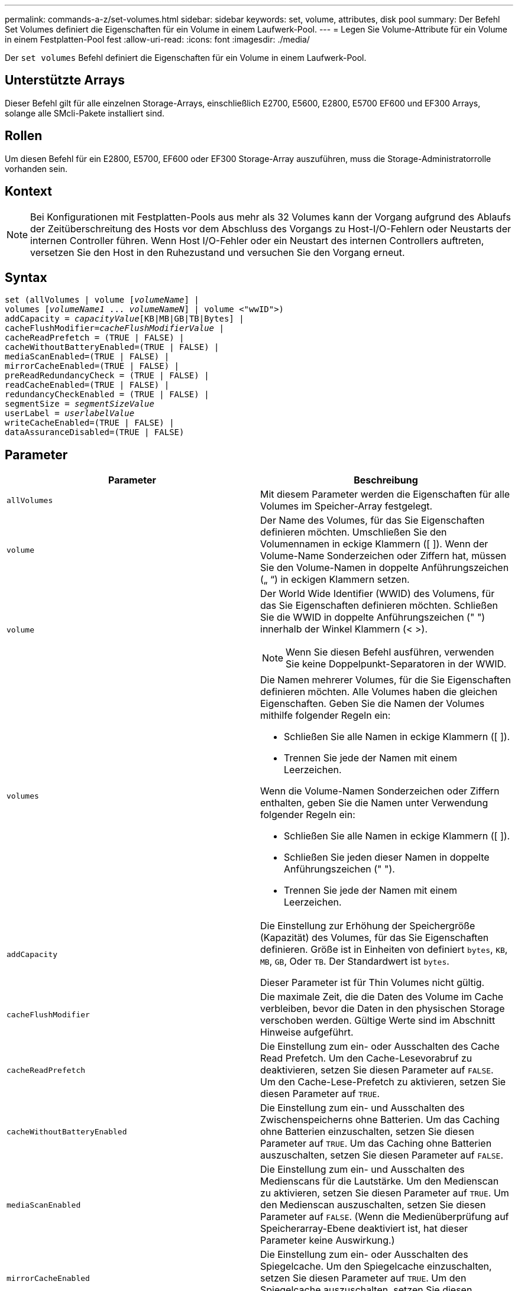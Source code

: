 ---
permalink: commands-a-z/set-volumes.html 
sidebar: sidebar 
keywords: set, volume, attributes, disk pool 
summary: Der Befehl Set Volumes definiert die Eigenschaften für ein Volume in einem Laufwerk-Pool. 
---
= Legen Sie Volume-Attribute für ein Volume in einem Festplatten-Pool fest
:allow-uri-read: 
:icons: font
:imagesdir: ./media/


[role="lead"]
Der `set volumes` Befehl definiert die Eigenschaften für ein Volume in einem Laufwerk-Pool.



== Unterstützte Arrays

Dieser Befehl gilt für alle einzelnen Storage-Arrays, einschließlich E2700, E5600, E2800, E5700 EF600 und EF300 Arrays, solange alle SMcli-Pakete installiert sind.



== Rollen

Um diesen Befehl für ein E2800, E5700, EF600 oder EF300 Storage-Array auszuführen, muss die Storage-Administratorrolle vorhanden sein.



== Kontext

[NOTE]
====
Bei Konfigurationen mit Festplatten-Pools aus mehr als 32 Volumes kann der Vorgang aufgrund des Ablaufs der Zeitüberschreitung des Hosts vor dem Abschluss des Vorgangs zu Host-I/O-Fehlern oder Neustarts der internen Controller führen. Wenn Host I/O-Fehler oder ein Neustart des internen Controllers auftreten, versetzen Sie den Host in den Ruhezustand und versuchen Sie den Vorgang erneut.

====


== Syntax

[listing, subs="+macros"]
----
set (allVolumes | volume pass:quotes[[_volumeName_]] |
volumes pass:quotes[[_volumeName1_ ... _volumeNameN_]] | volume <"wwID">)
pass:quotes[addCapacity = _capacityValue_][KB|MB|GB|TB|Bytes] |
pass:quotes[cacheFlushModifier=_cacheFlushModifierValue_] |
cacheReadPrefetch = (TRUE | FALSE) |
cacheWithoutBatteryEnabled=(TRUE | FALSE) |
mediaScanEnabled=(TRUE | FALSE) |
mirrorCacheEnabled=(TRUE | FALSE) |
preReadRedundancyCheck = (TRUE | FALSE) |
readCacheEnabled=(TRUE | FALSE) |
redundancyCheckEnabled = (TRUE | FALSE) |
pass:quotes[segmentSize = _segmentSizeValue_]
pass:quotes[userLabel = _userlabelValue_]
writeCacheEnabled=(TRUE | FALSE) |
dataAssuranceDisabled=(TRUE | FALSE)
----


== Parameter

[cols="2*"]
|===
| Parameter | Beschreibung 


 a| 
`allVolumes`
 a| 
Mit diesem Parameter werden die Eigenschaften für alle Volumes im Speicher-Array festgelegt.



 a| 
`volume`
 a| 
Der Name des Volumes, für das Sie Eigenschaften definieren möchten. Umschließen Sie den Volumennamen in eckige Klammern ([ ]). Wenn der Volume-Name Sonderzeichen oder Ziffern hat, müssen Sie den Volume-Namen in doppelte Anführungszeichen („ “) in eckigen Klammern setzen.



 a| 
`volume`
 a| 
Der World Wide Identifier (WWID) des Volumens, für das Sie Eigenschaften definieren möchten. Schließen Sie die WWID in doppelte Anführungszeichen (" ") innerhalb der Winkel Klammern (< >).

[NOTE]
====
Wenn Sie diesen Befehl ausführen, verwenden Sie keine Doppelpunkt-Separatoren in der WWID.

====


 a| 
`volumes`
 a| 
Die Namen mehrerer Volumes, für die Sie Eigenschaften definieren möchten. Alle Volumes haben die gleichen Eigenschaften. Geben Sie die Namen der Volumes mithilfe folgender Regeln ein:

* Schließen Sie alle Namen in eckige Klammern ([ ]).
* Trennen Sie jede der Namen mit einem Leerzeichen.


Wenn die Volume-Namen Sonderzeichen oder Ziffern enthalten, geben Sie die Namen unter Verwendung folgender Regeln ein:

* Schließen Sie alle Namen in eckige Klammern ([ ]).
* Schließen Sie jeden dieser Namen in doppelte Anführungszeichen (" ").
* Trennen Sie jede der Namen mit einem Leerzeichen.




 a| 
`addCapacity`
 a| 
Die Einstellung zur Erhöhung der Speichergröße (Kapazität) des Volumes, für das Sie Eigenschaften definieren. Größe ist in Einheiten von definiert `bytes`, `KB`, `MB`, `GB`, Oder `TB`. Der Standardwert ist `bytes`.

Dieser Parameter ist für Thin Volumes nicht gültig.



 a| 
`cacheFlushModifier`
 a| 
Die maximale Zeit, die die Daten des Volume im Cache verbleiben, bevor die Daten in den physischen Storage verschoben werden. Gültige Werte sind im Abschnitt Hinweise aufgeführt.



 a| 
`cacheReadPrefetch`
 a| 
Die Einstellung zum ein- oder Ausschalten des Cache Read Prefetch. Um den Cache-Lesevorabruf zu deaktivieren, setzen Sie diesen Parameter auf `FALSE`. Um den Cache-Lese-Prefetch zu aktivieren, setzen Sie diesen Parameter auf `TRUE`.



 a| 
`cacheWithoutBatteryEnabled`
 a| 
Die Einstellung zum ein- und Ausschalten des Zwischenspeicherns ohne Batterien. Um das Caching ohne Batterien einzuschalten, setzen Sie diesen Parameter auf `TRUE`. Um das Caching ohne Batterien auszuschalten, setzen Sie diesen Parameter auf `FALSE`.



 a| 
`mediaScanEnabled`
 a| 
Die Einstellung zum ein- und Ausschalten des Medienscans für die Lautstärke. Um den Medienscan zu aktivieren, setzen Sie diesen Parameter auf `TRUE`. Um den Medienscan auszuschalten, setzen Sie diesen Parameter auf `FALSE`. (Wenn die Medienüberprüfung auf Speicherarray-Ebene deaktiviert ist, hat dieser Parameter keine Auswirkung.)



 a| 
`mirrorCacheEnabled`
 a| 
Die Einstellung zum ein- oder Ausschalten des Spiegelcache. Um den Spiegelcache einzuschalten, setzen Sie diesen Parameter auf `TRUE`. Um den Spiegelcache auszuschalten, setzen Sie diesen Parameter auf `FALSE`.



 a| 
`owner`
 a| 
Der Controller, der das Volume besitzt. Gültige Controller-IDs sind `a` Oder `b`, Wo `a` Ist der Controller in Slota, und `b` Ist der Controller in Steckplatz B. Verwenden Sie diesen Parameter nur, wenn Sie den Volume-Eigentümer ändern möchten.



 a| 
`preReadRedundancyCheck`
 a| 
Die Einstellung zum ein- oder Ausschalten der vorlesenden Redundanzprüfung. Wenn Sie die vorgelesene Redundanzprüfung aktivieren, wird die Konsistenz der RAID-Redundanzdaten bei den Stripes mit den Lesedaten überprüft. Die Überprüfung der Redundanz vor dem Lesen wird nur bei Lesevorgänge durchgeführt. Um die Überprüfung der vorlesenden Redundanz zu aktivieren, setzen Sie diesen Parameter auf `TRUE`. Um die Überprüfung der vorlesenden Redundanz zu deaktivieren, setzen Sie diesen Parameter auf `FALSE`.

[NOTE]
====
Verwenden Sie diesen Parameter nicht auf nicht-redundanten Volumes, z. B. RAID 0-Volumes.

====


 a| 
`readCacheEnabled`
 a| 
Die Einstellung zum ein- oder Ausschalten des Lese-Caches. Um den Lese-Cache zu aktivieren, setzen Sie diesen Parameter auf `TRUE`. Um den Lese-Cache auszuschalten, setzen Sie diesen Parameter auf `FALSE`.



 a| 
`redundancyCheckEnabled`
 a| 
Die Einstellung zum ein- oder Ausschalten der Redundanzprüfung während eines Medienscans. Um die Redundanzprüfung zu aktivieren, setzen Sie diesen Parameter auf `TRUE`. Um die Redundanzprüfung auszuschalten, setzen Sie diesen Parameter auf `FALSE`.



 a| 
`userLabel`
 a| 
Der neue Name, den Sie ein vorhandenes Volume angeben möchten. Schließen Sie den neuen Volumennamen in doppelte Anführungszeichen (" ").



 a| 
`writeCacheEnabled`
 a| 
Die Einstellung zum Einschalten der Schreib-Cache-Fähigkeit.

|===


== Hinweise

Wenn Sie diesen Befehl verwenden, können Sie einen oder mehrere der optionalen Parameter angeben.

Sie können diese Parameter auf jeweils nur ein Volume anwenden:

* `addCapacity`
* `segmentSize`
* `userLabel`




== Kapazitäten und Segmentgrößen hinzufügen

Einstellen des `addCapacity` Parameter oder der `segmentSize` Parameter startet einen lang ausgeführten Vorgang, dessen Vorgang nicht beendet werden kann. Diese Vorgänge, die lange laufen, werden im Hintergrund ausgeführt und verhindern nicht, dass Sie andere Befehle ausführen. Um den Fortschritt von lang laufenden Vorgängen anzuzeigen, verwenden Sie den `show volume actionProgress` Befehl.



== Modifikator für Cachespülung

In dieser Tabelle sind gültige Werte für den Modifikator Cache Flush aufgeführt.

[cols="2*"]
|===
| Wert | Beschreibung 


 a| 
`Immediate`
 a| 
Die Daten werden nach dem Einspeichern im Cache gespeichert.



 a| 
`.25`
 a| 
Die Daten werden nach 250 ms gespült.



 a| 
`.5`
 a| 
Die Daten werden nach 500 ms gespült.



 a| 
`.75`
 a| 
Die Daten werden nach 750 ms gespült.



 a| 
`1`
 a| 
Die Daten werden nach 1 s gespült



 a| 
`1.5`
 a| 
Die Daten werden nach 1500 ms gespült.



 a| 
`2`
 a| 
Die Daten werden nach 2 s gespült



 a| 
`5`
 a| 
Die Daten werden nach 5 s gespült



 a| 
`10`
 a| 
Die Daten werden nach 10 s gespült



 a| 
`20`
 a| 
Die Daten werden nach 20 s gespült



 a| 
`60`
 a| 
Die Daten werden nach 60 s (1 Min.) gespült.



 a| 
`120`
 a| 
Die Daten werden nach 120 s (2 Min.) gespült.



 a| 
`300`
 a| 
Die Daten werden nach 300 s (5 Min.) gespült.



 a| 
`1200`
 a| 
Die Daten werden nach 1200 s (20 Min.) gespült.



 a| 
`3600`
 a| 
Die Daten werden nach 3600 s (1 Std.) gespült.



 a| 
`Infinite`
 a| 
Daten im Cache unterliegen keinem Alter oder Zeitpunkt. Die Daten werden nach anderen vom Controller verwalteten Kriterien gespült.

|===


== Cache ohne Akku aktiviert

Schreib-Cache ohne Batterien ermöglicht die Fortsetzung des Schreib-Caching, wenn die Controller-Batterien vollständig entladen, nicht vollständig geladen oder nicht vorhanden sind. Wenn Sie diesen Parameter auf einstellen `TRUE` Ohne unterbrechungsfreie Stromversorgung (USV) oder andere Backup-Stromversorgung können Daten verloren gehen, wenn die Stromversorgung des Speicher-Arrays ausfällt. Dieser Parameter hat keine Auswirkung, wenn die Schreibzwischenspeicherung deaktiviert ist.



== Priorität für Änderungen

Die Änderungspriorität definiert die Anzahl der Systemressourcen, die beim Ändern der Volume-Eigenschaften verwendet werden. Wenn Sie die höchste Prioritätsstufe auswählen, verwendet die Volume-Änderung die meisten Systemressourcen, was die Performance für die Übertragung von Hostdaten verringert.



== Cache-Lese-Prefetch

Der `cacheReadPrefetch` Parameter ermöglicht es dem Controller, zusätzliche Datenblöcke in den Cache zu kopieren, während der Controller Datenblöcke liest und kopiert, die vom Host vom Laufwerk in den Cache angefordert werden. Dadurch erhöht sich die Wahrscheinlichkeit, dass zukünftige Datenanfragen aus dem Cache bedient werden können. Cache-Lese-Prefetch ist für Multimedia-Anwendungen, die sequenzielle Datentransfers verwenden, wichtig. Die Konfigurationseinstellungen für das Storage Array, das Sie verwenden, bestimmen die Anzahl der zusätzlichen Datenblöcke, die der Controller in den Cache liest. Gültige Werte für das `cacheReadPrefetch` Parameter sind `TRUE` Oder `FALSE`.



== Segmentgröße

Die Größe eines Segments bestimmt, wie viele Datenblöcke der Controller auf ein einzelnes Laufwerk in einem Volume schreibt, bevor Daten auf das nächste Laufwerk geschrieben werden. Jeder Datenblock speichert 512 Bytes an Daten. Ein Datenblock ist die kleinste Storage-Einheit. Die Größe eines Segments bestimmt, wie viele Datenblöcke er enthält. Ein 8-KB-Segment umfasst beispielsweise 16 Datenblöcke. Ein 64-KB-Segment umfasst 128 Datenblöcke.

Wenn Sie einen Wert für die Segmentgröße eingeben, wird der Wert anhand der unterstützten Werte geprüft, die der Controller zur Laufzeit zur Verfügung stellt. Wenn der eingegebene Wert ungültig ist, gibt der Controller eine Liste mit gültigen Werten zurück. Wenn Sie ein einzelnes Laufwerk für eine einzelne Anforderung verwenden, können andere Laufwerke gleichzeitig für die Bedienung anderer Anfragen verwendet werden.

Befindet sich ein Volume in einer Umgebung, in der ein einzelner Benutzer große Dateneinheiten (wie Multimedia) überträgt, so wird die Performance maximiert, wenn eine einzelne Datentransferanfrage über ein einziges Daten-Stripe bedient wird. (Ein Daten-Stripe ist die Segmentgröße, die mit der Anzahl der Laufwerke in der Volume-Gruppe multipliziert wird, die für den Datentransfer verwendet werden.) In diesem Fall werden mehrere Laufwerke für dieselbe Anfrage genutzt, allerdings wird auf jedes Laufwerk nur einmal zugegriffen.

Um eine optimale Performance in einer Storage-Umgebung mit mehreren Benutzern oder Dateisystemen zu erzielen, legen Sie die Segmentgröße so fest, dass die Anzahl der Laufwerke minimiert wird, die zur Erfüllung einer Datentransferanfrage erforderlich sind.



== Minimale Firmware-Stufe

7.83
